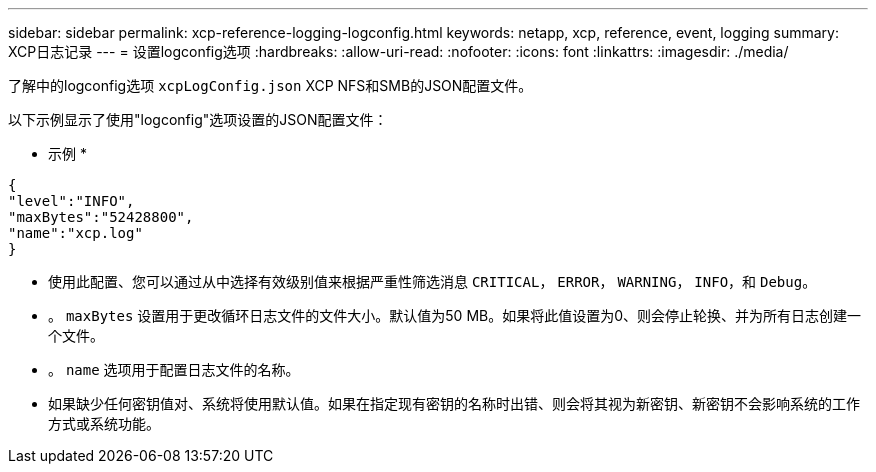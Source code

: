 ---
sidebar: sidebar 
permalink: xcp-reference-logging-logconfig.html 
keywords: netapp, xcp, reference, event, logging 
summary: XCP日志记录 
---
= 设置logconfig选项
:hardbreaks:
:allow-uri-read: 
:nofooter: 
:icons: font
:linkattrs: 
:imagesdir: ./media/


[role="lead"]
了解中的logconfig选项 `xcpLogConfig.json` XCP NFS和SMB的JSON配置文件。

以下示例显示了使用"logconfig"选项设置的JSON配置文件：

* 示例 *

[listing]
----
{
"level":"INFO",
"maxBytes":"52428800",
"name":"xcp.log"
}
----
* 使用此配置、您可以通过从中选择有效级别值来根据严重性筛选消息 `CRITICAL`， `ERROR`， `WARNING`， `INFO`，和 `Debug`。
* 。 `maxBytes` 设置用于更改循环日志文件的文件大小。默认值为50 MB。如果将此值设置为0、则会停止轮换、并为所有日志创建一个文件。
* 。 `name` 选项用于配置日志文件的名称。
* 如果缺少任何密钥值对、系统将使用默认值。如果在指定现有密钥的名称时出错、则会将其视为新密钥、新密钥不会影响系统的工作方式或系统功能。

